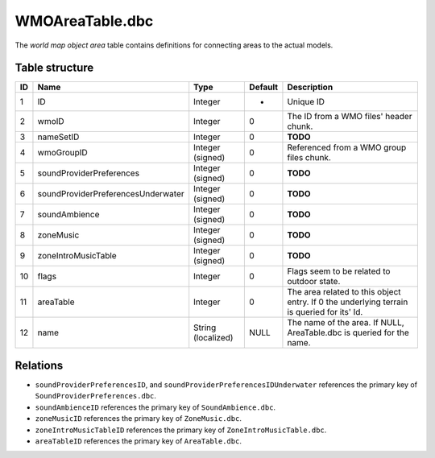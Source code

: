 .. _file-formats-dbc-wmoareatable:

================
WMOAreaTable.dbc
================

The *world map object area* table contains definitions for connecting
areas to the actual models.

Table structure
---------------

+------+--------------------------------------+----------------------+-----------+----------------------------------------------------------------------------------------------+
| ID   | Name                                 | Type                 | Default   | Description                                                                                  |
+======+======================================+======================+===========+==============================================================================================+
| 1    | ID                                   | Integer              | -         | Unique ID                                                                                    |
+------+--------------------------------------+----------------------+-----------+----------------------------------------------------------------------------------------------+
| 2    | wmoID                                | Integer              | 0         | The ID from a WMO files' header chunk.                                                       |
+------+--------------------------------------+----------------------+-----------+----------------------------------------------------------------------------------------------+
| 3    | nameSetID                            | Integer              | 0         | **TODO**                                                                                     |
+------+--------------------------------------+----------------------+-----------+----------------------------------------------------------------------------------------------+
| 4    | wmoGroupID                           | Integer (signed)     | 0         | Referenced from a WMO group files chunk.                                                     |
+------+--------------------------------------+----------------------+-----------+----------------------------------------------------------------------------------------------+
| 5    | soundProviderPreferences             | Integer (signed)     | 0         | **TODO**                                                                                     |
+------+--------------------------------------+----------------------+-----------+----------------------------------------------------------------------------------------------+
| 6    | soundProviderPreferencesUnderwater   | Integer (signed)     | 0         | **TODO**                                                                                     |
+------+--------------------------------------+----------------------+-----------+----------------------------------------------------------------------------------------------+
| 7    | soundAmbience                        | Integer (signed)     | 0         | **TODO**                                                                                     |
+------+--------------------------------------+----------------------+-----------+----------------------------------------------------------------------------------------------+
| 8    | zoneMusic                            | Integer (signed)     | 0         | **TODO**                                                                                     |
+------+--------------------------------------+----------------------+-----------+----------------------------------------------------------------------------------------------+
| 9    | zoneIntroMusicTable                  | Integer (signed)     | 0         | **TODO**                                                                                     |
+------+--------------------------------------+----------------------+-----------+----------------------------------------------------------------------------------------------+
| 10   | flags                                | Integer              | 0         | Flags seem to be related to outdoor state.                                                   |
+------+--------------------------------------+----------------------+-----------+----------------------------------------------------------------------------------------------+
| 11   | areaTable                            | Integer              | 0         | The area related to this object entry. If 0 the underlying terrain is queried for its' Id.   |
+------+--------------------------------------+----------------------+-----------+----------------------------------------------------------------------------------------------+
| 12   | name                                 | String (localized)   | NULL      | The name of the area. If NULL, AreaTable.dbc is queried for the name.                        |
+------+--------------------------------------+----------------------+-----------+----------------------------------------------------------------------------------------------+

Relations
---------

-  ``soundProviderPreferencesID``, and ``soundProviderPreferencesIDUnderwater``
   references the primary key of ``SoundProviderPreferences.dbc``.
-  ``soundAmbienceID`` references the primary key of ``SoundAmbience.dbc``.
-  ``zoneMusicID`` references the primary key of ``ZoneMusic.dbc``.
-  ``zoneIntroMusicTableID`` references the primary key of ``ZoneIntroMusicTable.dbc``.
-  ``areaTableID`` references the primary key of ``AreaTable.dbc``.
